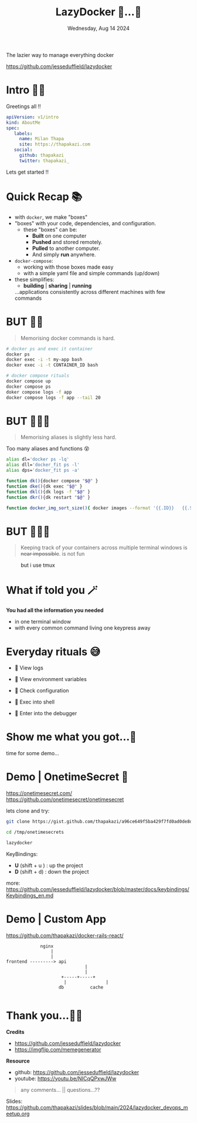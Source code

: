 #+TITLE: LazyDocker   🥱...🐳
#+DATE: Wednesday, Aug 14 2024
#+DESCRIPTION:  The lazier way to manage everything docker
#+STARTUP: overview
            The lazier way to manage everything docker

               [[../images/lazydocker.png]]


               https://github.com/jesseduffield/lazydocker
* Intro 🙋🏽

    Greetings all !!

    #+begin_src yaml
    apiVersion: v1/intro
    kind: AboutMe
    spec:
       labels:
         name: Milan Thapa
         site: https://thapakazi.com
       social:
         github: thapakazi
         twitter: thapakazi_
    #+end_src

    Lets  get started !!

* Quick Recap 📚

  - with ~docker~, we make "boxes"
  - "boxes" with your code, dependencies, and configuration.
    - these "boxes" can be:
      - *Built* on one computer
      - *Pushed* and stored remotely.
      - *Pulled* to another computer.
      - And simply *run* anywhere.

  - ~docker-compose~:
    - working with those boxes made easy
    - with a simple yaml file and simple commands (up/down)

  - these simplifies:
    + *building*  |  *sharing* | *running*
    ...applications consistently across different machines with few commands


* BUT ✋🏼
    #+BEGIN_QUOTE
  Memorising docker commands is hard.
    #+END_QUOTE

    #+begin_src bash
# docker ps and exec it container
docker ps
docker exec -i -t my-app bash
docker exec -i -t CONTAINER_ID bash

# docker compose rituals
docker compose up
docker compose ps
doker compose logs -f app
docker compose logs -f app --tail 20
    #+end_src

* BUT ✋🏼🤨
    #+BEGIN_QUOTE
    Memorising aliases is slightly less hard.
    #+END_QUOTE

Too many aliases and functions 😵

    #+begin_src bash
alias dl='docker ps -lq'
alias dll='docker_fit ps -l'
alias dps='docker_fit ps -a'

function dk(){docker compose "$@" }
function dke(){dk exec "$@" }
function dkl(){dk logs -f "$@" }
function dkr(){dk restart "$@" }

function docker_img_sort_size(){ docker images --format '{{.ID}}   {{.Size}}   {{.Repository}}:{{.Tag}}' |sort -n -k 2 }
    #+end_src

* BUT ✋🏼🫤
    #+BEGIN_QUOTE
Keeping track of your containers across multiple terminal windows is +near impossible+. is not fun
    #+END_QUOTE

 #+CAPTION: but i use tmux
                            [[../images/but_i_use_tmux.png]]


* What if told you 🪄
#+CAPTION: what if i told you

                            [[../images/what_if_i_told_you.png]]



  *You had all the information you needed*
   - in one terminal window
   - with every common command living one keypress away

* Everyday rituals 😅

  -    View logs

  -    View environment variables

  -    Check configuration

  -    Exec into shell

  -    Enter into the debugger

* Show me what you got...🥸
#+CAPTION: show me what you got

                            [[../images/show-me-what-you-got-rick-and-morty.gif]]

                            time for some demo...


* Demo | OnetimeSecret 🔐

https://onetimesecret.com/
https://github.com/onetimesecret/onetimesecret

lets clone and try:
#+begin_src bash
  git clone https://gist.github.com/thapakazi/a96ce649f5ba429f7fd0ad0de8d5dac5 /tmp/onetimesecrets

  cd /tmp/onetimesecrets

  lazydocker
#+end_src

KeyBindings:
   - *U* (shift + u )    :   up the project
   - *D* (shift + d)     :   down the project

more: https://github.com/jesseduffield/lazydocker/blob/master/docs/keybindings/Keybindings_en.md

* Demo | Custom App

 https://github.com/thapakazi/docker-rails-react/

#+BEGIN_EXAMPLE
                 nginx
                     |
                     |
    frontend ---------> api
                                  |
                                  |
                         +-----+-----+
                          |               |
                        db          cache

#+END_EXAMPLE




* Thank you...🙏😊 

*Credits*
  - https://github.com/jesseduffield/lazydocker
  -  https://imgflip.com/memegenerator


 *Resource*
  - github: https://github.com/jesseduffield/lazydocker
  - youtube: https://youtu.be/NICqQPxwJWw


  #+BEGIN_QUOTE
  any comments... ||  questions...??
  #+END_QUOTE

  Slides: https://github.com/thapakazi/slides/blob/main/2024/lazydocker_devops_meetup.org
